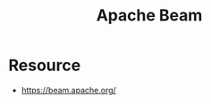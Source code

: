 :PROPERTIES:
:ID:       53df04fb-61cd-44da-bd90-8f91062dd58e
:END:
#+title: Apache Beam
#+filetags: :data:

* Resource
 - https://beam.apache.org/
